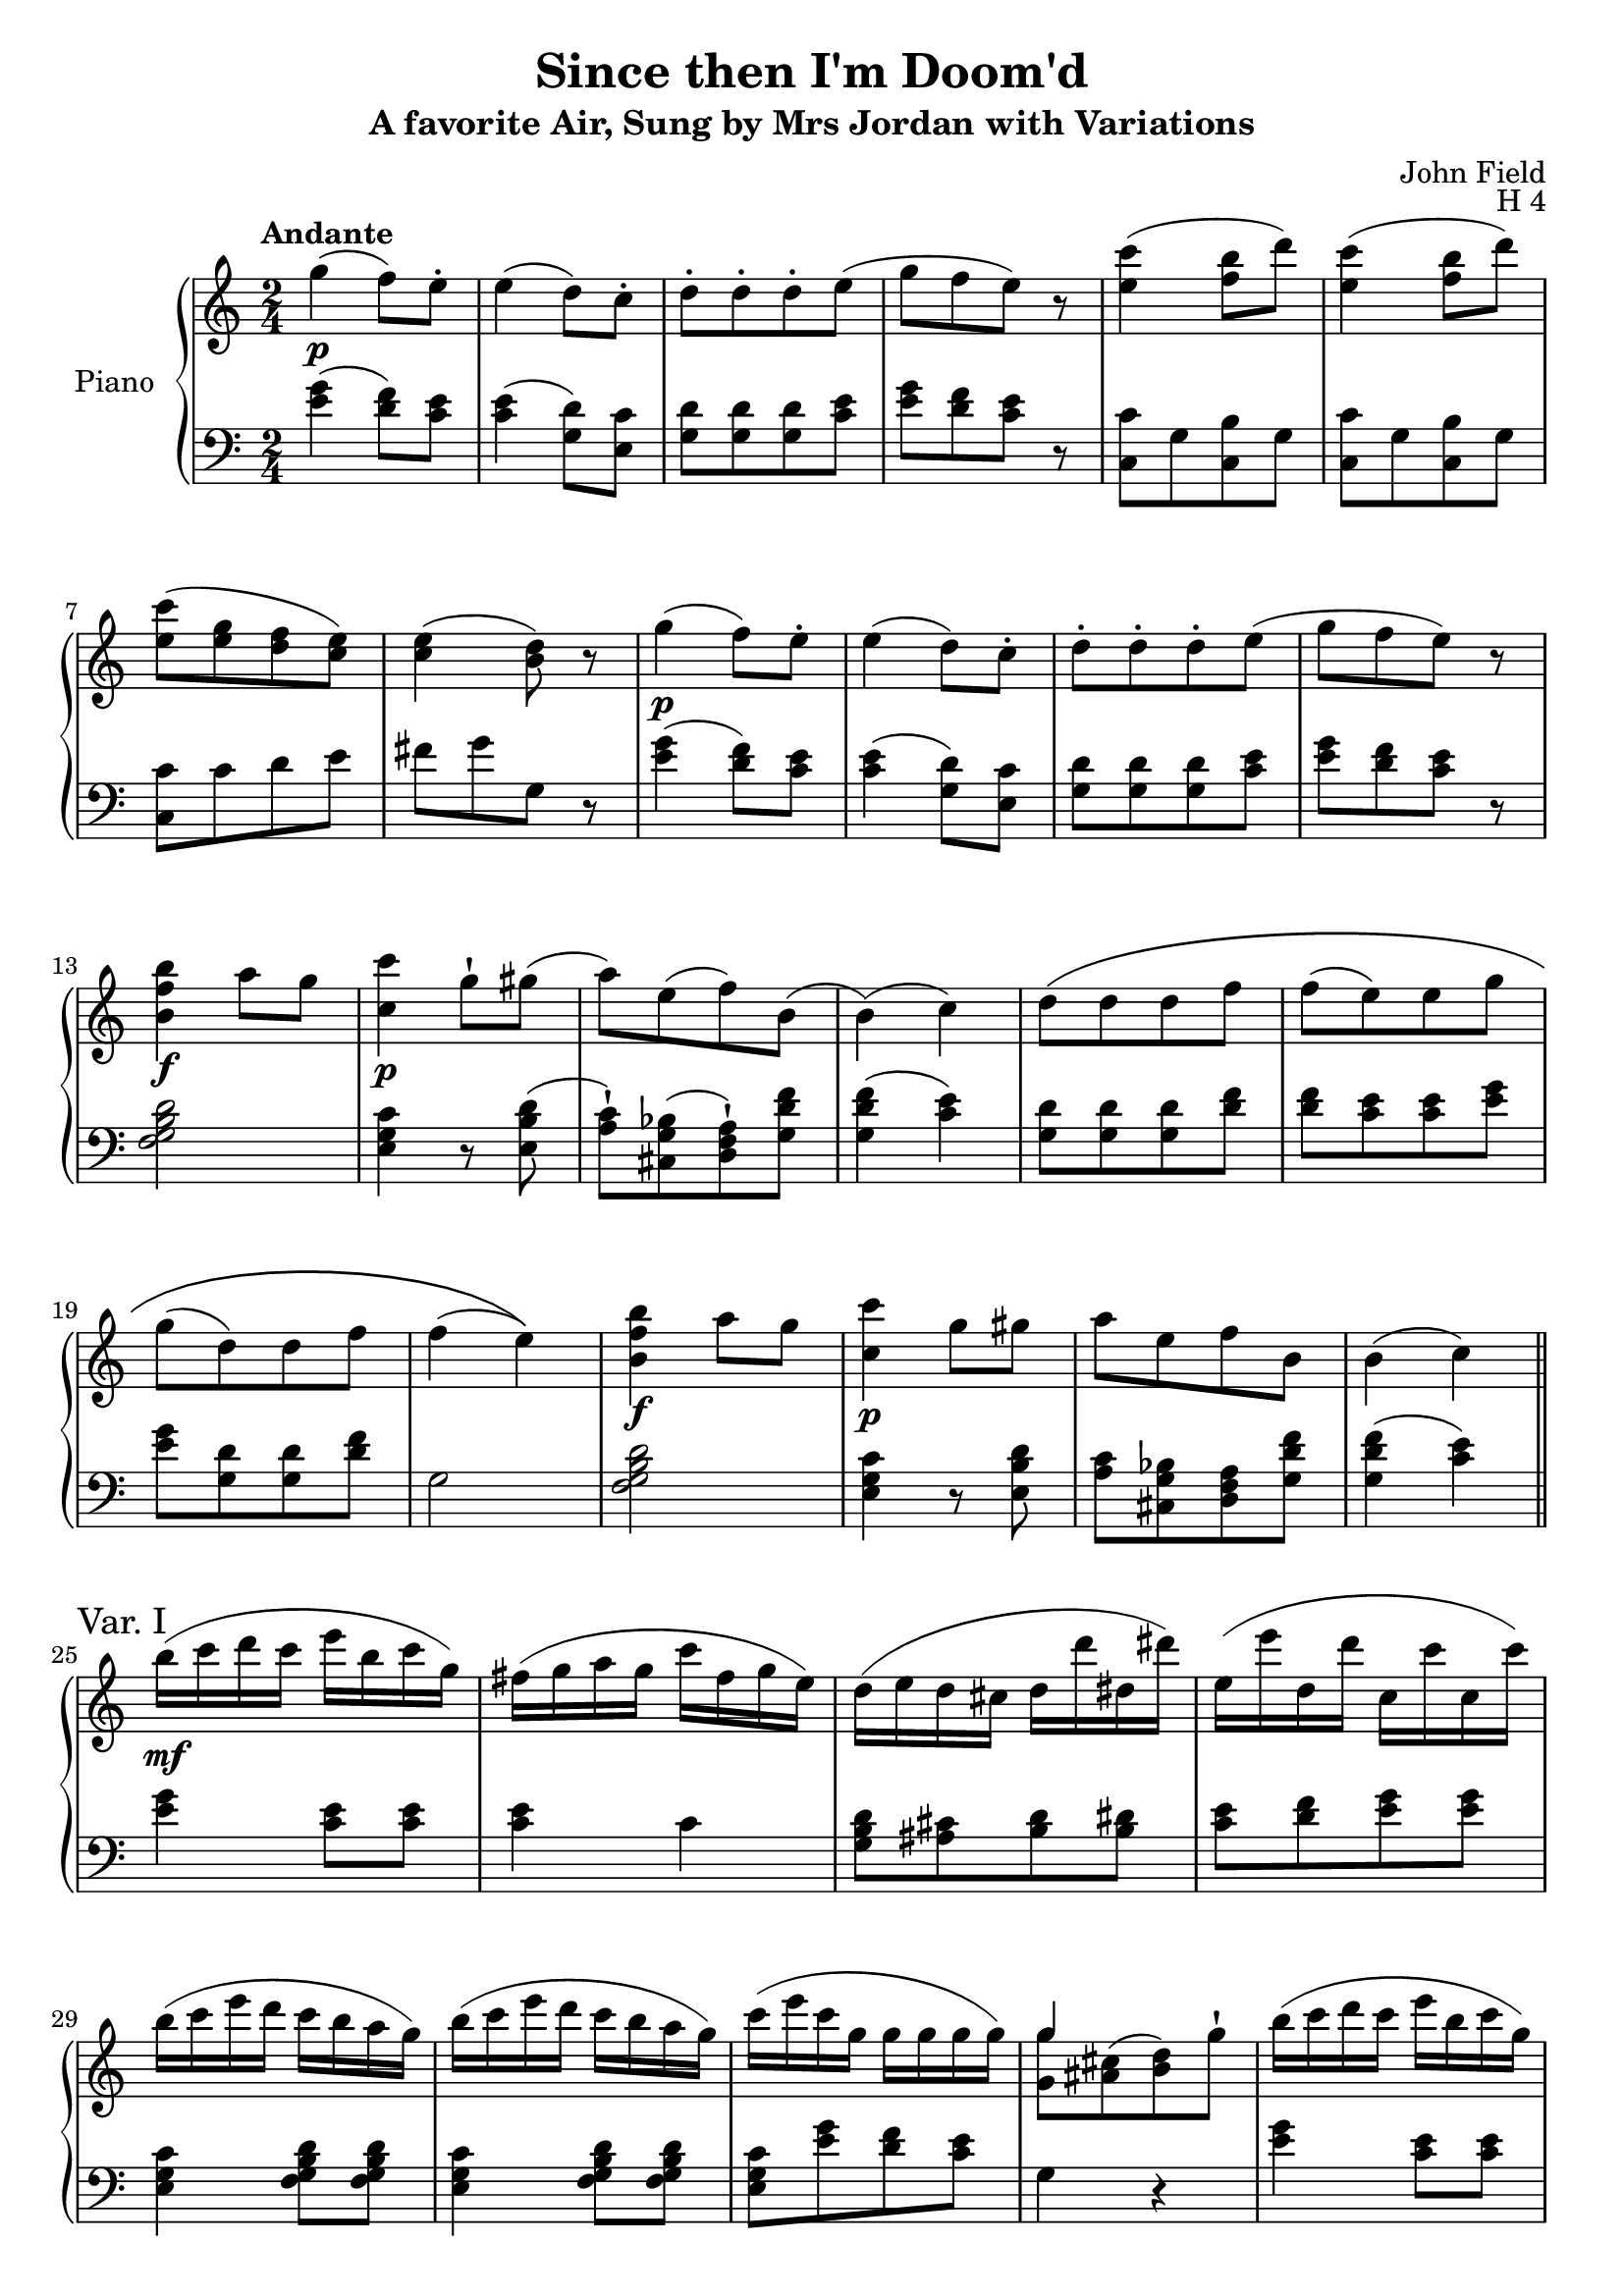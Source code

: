 \version "2.24.1"

hidetup =
{
  \override TupletBracket.bracket-visibility = ##f
  \override TupletNumber.text = ""
}

showtup =
{
  \override TupletBracket.bracket-visibility = ##t
  \override TupletNumber.text = "3"
}

up =
{
  \change Staff = "rh"
}

down =
{
  \change Staff = "lh"
}

RightHand =
{
  \clef "treble"
  \time 2/4
  \tempo "Andante"
  \relative c'''
  {
    g4\p(f8) e-.|
    e4(d8) c-.|
    d8-.[d-. d-. e](|
    g8[f e]) r|
    <c' e,>4(<b f>8 d)|
    <c e,>4(<b f>8 d)|
    <c e,>8[(<g e> <f d> <e c>)]|
    <e c>4(<d b>8) r|
    g4\p(f8) e-.|
    e4(d8) c-.|
    d8-.[d-. d-. e](|
    g8[f e]) r|
    <b' f b,>4\f a8 g|
    <c c,>4\p g8-! gis(|
    a8)[e(f) b,](|
    b4)(c)|
    \once \override PhrasingSlur.height-limit = #5
    d8\([d d f]|
    f8[(e) e g]|
    g8[(d) d f]|
    f4(e)\)|
    <b' f b,>4\f a8 g|
    <c c,>4\p g8 gis|
    a8[e f b,]|
    b4(c) \bar "||"
    \sectionLabel "Var. I"
    \override Slur.height-limit = #6
    b'16\mf(c d c e b c g)|
    fis16(g a g c fis, g e)|
    d16(e d cis d d' dis, dis')|
    e,16(e' d, d' c, c' c, c')|
    b16(c e d c b a g)|
    b16(c e d c b a g)|
    c16(e c g g g g g)|
    <<{g4 s} \\ {<g g,>8[<cis, ais>^(<d b>) g^!]}>>|
    b16(c d c e b c g)|
    fis16(g a g c fis, g e)|
    d16(e d cis d d' dis, dis')|
    e,16(e' d, d' c, c' c, c')|
    b16(c e d c b a g)|
    b16(c e d c b a g)|
    c16(e gis, b a c e, g)|
    f16(a b, d) c4|
    d16(e d cis d d' dis, dis')|
    e,16(e' d, d' c, c' c, c')|
    b,16(b' a, a' g, g' fis, fis')|
    f,16(f' e, e' \once \stemDown e, e' e, e')|
    gis,16(a b cis d e f g)|
    gis16(a b cis d e f e)|
    fis,,16(g a b c d e f)|
    fis16(g a b c g e c)|
    b'16(c e d c b a g)|
    b16(c e d c b a g)|
    c16(e gis, b a c e, g)|
    fis16(a g, b c4) \bar "||"
    \revert Slur.height-limit
    \sectionLabel "Var. II"
    <<{fis8[g f e]} \\ {d,16 fis e g d f c e}>>|
    <<{dis'8[e d c]} \\ {b,16 dis c e s4}>>|
    <<{d'8[d d e]} \\ {s2}>>
    <<{g8[f e] r} \\ {e,16 g d f c e c e}>>|
    <c'' e,>4 <b f>8 g|
    <<{<c e,>4 <b f>8 g} \\ {c,,16 e e g g b b d}>>|
    <<{c'8[g f e]} \\ {c16 e c e b d e, c'}>>|
    <<{e4 d} \\ {g,16 c g c b d b d}>>|
    <<{fis8[g f e]} \\ {dis,16 fis e g d f c e}>>|
    <<{dis'8[e d c]} \\ {b,16 dis c e s4}>>|
    <<{d'8[d d e]} \\ {s2}>>|
    <<{g8[f e] r} \\ {e,16 g d f c e c e}>>|
    <b'' f>4 a8 g|
    <<{c8[b c gis]} \\ {c,,16 e d f e g e gis}>>|
    <<{a'8[e f b,]} \\ {f16 a cis, e d f d f}>>|
    <<{b4(c)} \\ {<f, c>4(<e c>8) r}>>|
    <d' b>8[q q <f d>]|
    <e c>8[q q <g e>]|
    \stemUp <g e>8[<d b> q <f d>]|
    \stemNeutral
    <<{<f d>4 <e c>} \\ {c,16 g' c, g' c,8 r}>>|
    b''16 c e d c b a g|
    c16 d c b c d e gis,|
    a16 b c e, f g a d,|
    d4(c) \bar "||"
    \sectionLabel "Var. III"
    \tuplet 3/2 {c'16[d b]} \hidetup \tuplet 9/6 {c16[e g,] b[d g,] c[e g,]}|
    \tuplet 12/8 {g16[a fis] g[c e,] g[b d,] g[c e,]}|
    \tuplet 12/8 {\repeat unfold 3 {d16[b g]} e' c g}|
    <<{\hidetup \tuplet 12/8 {g'16[e g,] f'[d g,] e'[c g] e'[c g]}} \\ {<g e>8[<f d> <e c> q]}>>|
    \tuplet 12/8 {c''16[e d] c[b a] g[f e] d[c b]}|
    \tuplet 12/8 {c16[e d] c[b a] g[f e] d[c b]}|
    s2|
    \tuplet 9/6 {g'16[e g,] g'[e g,] g'[d b]} g8|
    \stemNeutral
    \tuplet 12/8 {c''16[d b] c[e g,] b[d g,] c[e g,]}|
    \tuplet 12/8 {g16[a fis] g[c e,] g[b d,] g[c e,]}|
    \tuplet 12/8 {\repeat unfold 3 {d16[b g]} e'[c g]}|
    \tuplet 12/8 {g'16[e g,] f'[d g,] e'[c g] e'[c g]}|
    \tuplet 12/8 {b'16[c d] c[b a] g[f e] d[c b]}|
    \tuplet 12/8 {c16[d b] c[e g] c[g e] c[bes g]}|
    \tuplet 12/8 {a16[bes g] a[gis' a] g[e c] f[d b]}|
    d4(c)|
    \tuplet 12/8 {g'16[a fis] g[f' d] b[g f] d[b g]}|
    \tuplet 12/8 {d'16[b g] \repeat unfold 3 {e'[c g]}}|
    \tuplet 12/8 {g'16[e g,] fis'[dis g,] f'[d g,] d'[b g]}|
    \tuplet 12/8 {d'16[b g] \repeat unfold 3 {e'[c g]}}|
    \tuplet 12/8 {b'16[c d] c[b a] g[f e] d[c b]}|
    \tuplet 12/8 {c16[d b] c[e g] c[g e] c[bes g]}|
    \tuplet 12/8 {a16[b gis] a[gis' a] g[e c] f[d g]}|
    d4(c) \bar "||"
    \sectionLabel "Var. IV"
    fis,16\f f' g, g' f, f' e, e'|
    dis,16 dis' e, e' d, d' c, c'|
    d,16 d' d, d' d, d' e, e'|
    g,16 g' fis, fis' f, f' e, e'|
    <c' e, c>16 g q g <b f b,> g <a f b,> g|
    <c e, c>16 g q g <b f b,> g <a f b,> g|
    c16 e, g g, f' g, e' g,|
    e' g, e' g, d' g, d' g,|
    fis16 fis' g, g' f, f' e, e'|
    dis,16 dis' e, e' d, d' c, c'|
    d,16 d' d, d' d, d' e, e'|
    g,16 g' fis, fis' f, f' e, e'|
    <c' e, c>16 g q g <b f b,> g <a f b,> g|
    <c e, c>16 g q g <b f a,> g <a f b,> g|
    e16 c' c, a' c, g' g, b|
    d16 g, d' g, d' g, c g|
    d'16 g, d' g, e' g, f' g,|
    f'16 g, d' g, e' g, g' g,|
    g' g, cis g d' g, f' g,|
    f'16 g, f' g, d' g, d' g,|
    <c' d, b>16 g <b a f b,> g <a f b, g> g <a f b,> g|
    <c e, c>16 g q g <b f b,> g <a f b,> g|
    \override Slur.height-limit = #3
    c16\p(b a g f e d c~)|
    c16\pp(bes8 a aes f16|
    d8[b c]) r \bar "||"
    \break
    \tempo "Allegro non troppo"
    \partial 8 g'8\f|
    g'16 a g fis g b c e|
    d16 c b a g a g fis|
    g16 a g f! e d c b|
    a16 g f e d^\markup{\bold{Left Hand}} c b c|
    \clef "bass"
    fis,,16 g a g d g a g|
    fis16 g a g fis g a b|
    c16 d e f fis g a b|
    \clef "treble"
    c16 d e f fis g a g|
    <c' e,>2|
    <b f>4 d|
    <c e,>2|
    <b f>4 d|
    c16 d b d c e c g|
    f16 g f d e g e c|
    <e c>2(|
    <d b>4) r|
    g16 a g fis g b c e|
    d16 c b a g a g fis|
    g16 a g f e d c b|
    a16 g f e d^\markup{\bold{Left Hand}} c b c|
    \clef "bass"
    fis,,16 g a g d g a g|
    fis16 g a g fis g a b|
    c16 d e f fis g a b|
    \clef "treble"
    c16 d e f fis g a g|
    d''16 c e d c b a g|
    f16 e d c b a g f|
    e16 g c e g, c e g|
    c,16 e g c gis, c e g|
    a,16 c f a e, g cis e|
    f,16 a d f d, f b d|
    <d a f>4 <c e,>|
    r16 f'[d b] \once \stemUp g f[d b]|
    \once \stemUp g16 \stemDown f[d b] s4|
    \stemNeutral
    e16 e' f, f' g, g' a, a'|
    b,16 b' c, c' d, d' e, e'|
    r16 f[d b] \once \stemUp g f[d b]|
    \once \stemUp g16 \stemDown f[d b] s4|
    \stemNeutral
    e16 e' f, f' g, g' a, a'|
    b, b' c, c' d, d' e, e'|
    d16 c e d c b a g|
    f16 e d c b a g f|
    e16 g c e g, c e g|
    c, e g c gis, c e g|
    a,16 c f a d,, f b d|
    <c' e,>2|
    <b f>4 d|
    <a c,>2|
    <gis b,>4 b|
    c,16 e a e bes cis g' cis,|
    a16 d f d d, f b f|
    <c' e,>4 r8 <e' c>16[<d b>]|
    <c a>16 <b g> <a f> <g e> <f d> <e c> <d b> <f d>|
    <e c>8 q r <e c>16[<d b>]|
    <c a>16 <g b> <a f> <g e> <f d> <e c> <d b> <f d>|
    <e c>4 \clef "bass" <b g>16 a q a|
    <c e,>4 \clef "treble" <b' g>16 f q f|
    <c' e,>4 <b' g>16 f q f|
    <c' a e>4 <b, g>16 f q f|
    <c' e,>4 \clef "bass" <b, d>16 a q a|
    <c e,>4 \clef "treble" <c' e, c>|
    q2 \bar "|."
  }
}

LeftHand =
{
  \clef "bass"
  <g' e'>4(<f' d'>8) <e' c'>|
  <e' c'>4(<d' g>8) <c' e>|
  <g d'>8[q q <c' e'>]|
  <g' e'>8[<f' d'> <e' c'>] r|
  <c' c>8[g <b c> g]|
  <c' c>8[g <b c> g]|
  <c' c>8[c' d' e']|
  fis'8[g' g] r|
  <g' e'>4(<f' d'>8) <e' c'>|
  <e' c'>4(<d' g>8) <c' e>|
  <g d'>8[q q <c' e'>]|
  <g' e'>8[<f' d'> <e' c'>] r|
  <d' b g f>2|
  <c' g e>4 r8 <d' b e>8(|
  <c' a>8-!)[<bes g cis>(<a f d>-!) <f' d' g>]|
  <f' d' g>4(<e' c'>)|
  <g d'>8[q q <f' d'>]|
  <d' f'>8[<c' e'> q <g' e'>]|
  <g' e'>8[<d' g> q <f' d'>]|
  g2|
  <d' b g f>2|
  <c' g e>4 r8 <d' b e>|
  <c' a>8[<bes g cis> <a f d> <f' d' g>]|
  <f' d' g>4(<e' c'>)|
  <g' e'>4 <e' c'>8 q|
  q4 c'|
  <d' b g>8[<cis' ais> <d' b> <dis' b>]|
  <e' c'>8[<f' d'> <g' e'> q]|
  <c' g e>4 <d' b g f>8 q|
  <c' g e>4 <d' b g f>8 q|
  <c' g e>8[<g' e'> <f' d'> <e' c'>]|
  g4 r|
  <g' e'>4 <e' c'>8 q|
  q4 r|
  <d' b g>8[<cis' ais> <d' b> <dis' b>]|
  <e' c'>8[<f' d'> <g' e'> q]|
  <c' g e>4 <d' b g f>8 q|
  <c' g e>4 <d' b g f>8 q|
  <c' g e>8[<d' b e> <c' a> <bes g cis>]|
  <a f d>[<f' b g>] <e' c'>4|
  <d' b g>8[<cis' ais> <d' b> <dis' b>]|
  <e' c'>8[<f' d'> <g' e'> q]|
  <f' d'>8[<e' c'> <d' b> <c' a>]|
  <d' gis>8[<c' a> q q]|
  <e' cis' a g>4 <d' a f>|
  <e' cis' a g>4 <d' a f>|
  <d' b g f>4 <c' g e>|
  <d' b g f>4 <c' g e>|
  <c' g e>4 <d' b g f>8[q]|
  <c' g e>4 <d' b g f>8[q]|
  <c' g e>8[<d' b e> <c' a> <bes g cis>]|
  <a f d>8[<f' d' g>] <e' c'>4|
  s2|
  s4 g16 d' e c'
  g16 d' g d' g d' c' e'|
  s2|
  c16 e e g g b b d'|
  s2|
  s2|
  s2|
  s2|
  s4 g16 d' e c'|
  g16 d' g d' g d' c' e'|
  s2|
  g,16 b, b, d d g g b|
  s2|
  s2|
  s2|
  g,16 b, b, d d g g b|
  c16 e e g g c' c' e'|
  g \up g' \down g \up g' \down g \up g' \down g \up g'|
  s2|
  \down
  f,16 g, b, d f g b d'|
  e g c' e' e gis c' e'|
  f16 a c' f' g b d' f'|
  f'8[d' e' c]|
  <g' e'>4 <f' d'>8 <e' c'>|
  <<{\once \stemDown <e' c'>4 d'8 c'} \\ {s4 g8 e}>>|
  <d' g>8[q q <e' c'>]|
  s2|
  <c' g e>4 <d' b g f>8 q|
  <c g, e,>4 <d b, g, f,>8 q|
  <<{\hidetup \tuplet 12/8 {c'16[g e] e'[c' g] d'[b g] e'[c' g]}} \\ {<c e,>8[<e c> <d g,> <e c>]}>>
  \stemDown
  <e c>4 <d g,>|
  \stemNeutral
  <g' e'>4 <f' d'>8 <e' c'>|
  <e' c'>4 <d' g>8 <c' e>|
  <d' g>8[q q <e' c'>]|
  <g' e'>8[<f' d'> <e' c'>] r|
  <d' b g f>2|
  <c' g e>2|
  <c' f>8[<f' c'> <e' g> <f' g>]|
  <f' c'>4 <e' c'>|
  <d' g>8[q q <f' d'>]|
  <f' d'>8[<e' c'> q q]|
  <e' g>8[<dis' g> <d' g> <b f>]|
  <b f c>8[<c' e c> q q]|
  <d' b g f>2|
  <c' g e>2|
  <c' f>8[<f' c'> <e' g> <f' g>]|
  <f' c'>4(<e' c'>)|
  dis'16 c e' c d' c c' c|
  b16 c c' c g c e c|
  g16 a, <a fis> g <b f> g <c' e> g|
  e'16 g dis' g d' g c' c|
  \repeat unfold 8 {c,16 c}|
  e'16 c e' c d' c c' c|
  c'16 g c' g b g b g|
  d'16 c e' c d' c c' c|
  b16 c c' c g c e c|
  g16 g, <a fis> g <b f> g <c' e> e|
  e'16 c d' c d' c c' c|
  \repeat unfold 8 {c,16 c}|
  c'16 c f' f e' g f' g|
  f'16 g f' g f' c' e' c'|
  b16 g b g c' g d' g|
  d'16 g b g c' g e' g|
  e'16 g ais g b g d' g|
  b16 c b c c' c c' c|
  \repeat unfold 8 {c,16 c}|
  <c' g e>2|
  <cis' g e>8[<c' f> <b f> <aes f>]|
  \stemDown e8[<aes f> <g e> c,]|
  \stemNeutral
  r8|
  <g' e'>2|
  <e' c'>4 q|
  q c'|
  <c' e>4 e|
  <d' g>4 q|
  q <e' c'>|
  <g' e'>4 <f' d'>|
  <e' c'>4 r|
  \repeat unfold 2 {c,16 d, e, f, g, a, b, c d e f g a b c' d'}
  <g' e'>4 q|
  <g' b>4 <g' c'>|
  \clef "treble"
  r16 g' fis' g' a' g' fis' g'|
  \clef "bass"
  g4 g|
  <g' e'>2|
  <e' c'>4 q|
  q2|
  R2|
  <d' g>4 q|
  <d' g>4 <e' c'>|
  <g' e'>4 <f' d'>|
  <e' c'>4 r|
  <d' b g f>2|
  R2|
  <c' g e>4 r|
  r4 <c' gis e>|
  <c' a f>4 <c' ais g e>|
  <d' a f>4 <d' b f>|
  <<{b4 c'} \\ {c2}>>|
  <g g,>8 r8 r4|
  s4 \once \stemUp g16 \stemDown f[d b,]|
  \stemNeutral
  c,16 c d, d e, e f, f|
  g,16 g a, a b, b c c'|
  <g g,>8 r8 r4|
  s4 \once \stemUp g16 \stemDown f[d g,]|
  \stemNeutral
  c,16 c d, d e, e f, f|
  g,16 g a, a b, b c c'|
  <d' b g f>2|
  R2|
  <c' g e>4 r|
  r4 <c' gis e>|
  <c' a f>4 <f f,>|
  c,16 d, e, f, g, a, b, c|
  d16 e f g a b c' d'|
  e,16 fis, gis, a, b, c d e|
  fis16 gis a b cis' dis' e' e|
  <c' a>4 <cis' b g e>|
  <d' a d>4 <d' g>|
  \repeat unfold 36 {c,16 c}
  <c c,>4 q|
  <c g, c,>2|
}

\paper
{
  systems-per-page = 6
}

\header
{
  title = "Since then I'm Doom'd"
  subtitle = "A favorite Air, Sung by Mrs Jordan with Variations"
  composer = "John Field"
  opus = "H 4"
}

\score
{
  \new PianoStaff
  \with
  {
    instrumentName = "Piano"
    midiInstrument = "acoustic grand"
  }
  <<
    \new Staff = "rh"
    {
      \RightHand
    }
    \new Staff = "lh"
    {
      \LeftHand
    }
  >>
  \layout
  {
    \context
    {
      \PianoStaff \consists "Span_stem_engraver"
    }
  }
  \midi{}
}
